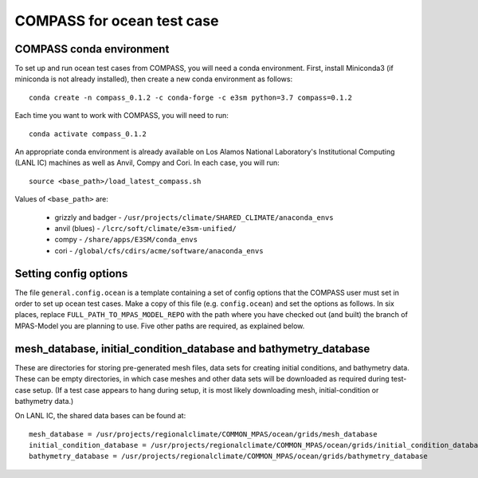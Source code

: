 .. _compass_ocean:

COMPASS for ocean test case
===========================

COMPASS conda environment
-------------------------

To set up and run ocean test cases from COMPASS, you will need a conda
environment.  First, install Miniconda3 (if miniconda is not already
installed), then create a new conda environment as follows::

  conda create -n compass_0.1.2 -c conda-forge -c e3sm python=3.7 compass=0.1.2

Each time you want to work with COMPASS, you will need to run::

  conda activate compass_0.1.2

An appropriate conda environment is already available on Los Alamos National
Laboratory's Institutional Computing (LANL IC) machines as well as Anvil, Compy
and Cori.  In each case, you will run::

  source <base_path>/load_latest_compass.sh

Values of ``<base_path>`` are:

 * grizzly and badger - ``/usr/projects/climate/SHARED_CLIMATE/anaconda_envs``
 * anvil (blues) - ``/lcrc/soft/climate/e3sm-unified/``
 * compy - ``/share/apps/E3SM/conda_envs``
 * cori - ``/global/cfs/cdirs/acme/software/anaconda_envs``

Setting config options
----------------------

The file ``general.config.ocean`` is a template containing a set of config
options that the COMPASS user must set in order to set up ocean test cases.
Make a copy of this file (e.g. ``config.ocean``) and set the options as follows.
In six places, replace ``FULL_PATH_TO_MPAS_MODEL_REPO`` with the path where you
have checked out (and built) the branch of MPAS-Model you are planning to use.
Five other paths are required, as explained below.

mesh\_database, initial\_condition\_database and bathymetry\_database
---------------------------------------------------------------------

These are directories for storing pre-generated mesh files, data sets for
creating initial conditions, and bathymetry data. These can be empty directories, in which case
meshes and other data sets will be downloaded as required during test-case
setup.  (If a test case appears to hang during setup, it is most likely
downloading mesh, initial-condition or bathymetry data.)

On LANL IC, the shared data bases can be found at::

  mesh_database = /usr/projects/regionalclimate/COMMON_MPAS/ocean/grids/mesh_database
  initial_condition_database = /usr/projects/regionalclimate/COMMON_MPAS/ocean/grids/initial_condition_database
  bathymetry_database = /usr/projects/regionalclimate/COMMON_MPAS/ocean/grids/bathymetry_database


